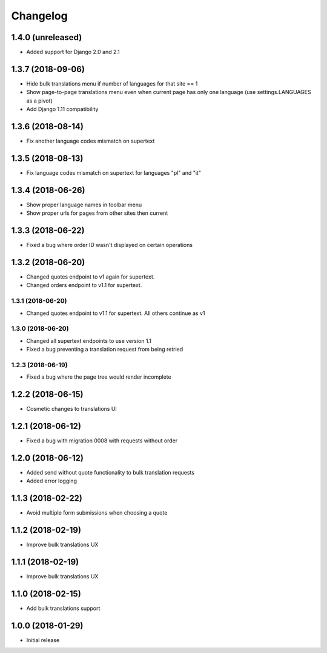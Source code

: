 =========
Changelog
=========

1.4.0 (unreleased)
==================

* Added support for Django 2.0 and 2.1


1.3.7 (2018-09-06)
==================

* Hide bulk translations menu if number of languages for that site == 1
* Show page-to-page translations menu even when current page has only one language (use settings.LANGUAGES as a pivot)
* Add Django 1.11 compatibility


1.3.6 (2018-08-14)
==================

* Fix another language codes mismatch on supertext


1.3.5 (2018-08-13)
==================

* Fix language codes mismatch on supertext for languages "pl" and "it"


1.3.4 (2018-06-26)
==================

* Show proper language names in toolbar menu
* Show proper urls for pages from other sites then current


1.3.3 (2018-06-22)
==================

* Fixed a bug where order ID wasn't displayed on certain operations


1.3.2 (2018-06-20)
==================

* Changed quotes endpoint to v1 again for supertext.
* Changed orders endpoint to v1.1 for supertext.


1.3.1 (2018-06-20)
-----------------

* Changed quotes endpoint to v1.1 for supertext. All others continue as v1


1.3.0 (2018-06-20)
-----------------

* Changed all supertext endpoints to use version 1.1
* Fixed a bug preventing a translation request from being retried


1.2.3 (2018-06-19)
-----------------

* Fixed a bug where the page tree would render incomplete


1.2.2 (2018-06-15)
==================

* Cosmetic changes to translations UI


1.2.1 (2018-06-12)
==================

* Fixed a bug with migration 0008 with requests without order


1.2.0 (2018-06-12)
==================

* Added send without quote functionality to bulk translation requests
* Added error logging


1.1.3 (2018-02-22)
==================

* Avoid multiple form submissions when choosing a quote


1.1.2 (2018-02-19)
==================

* Improve bulk translations UX


1.1.1 (2018-02-19)
==================

* Improve bulk translations UX


1.1.0 (2018-02-15)
==================

* Add bulk translations support


1.0.0 (2018-01-29)
==================

* Initial release
